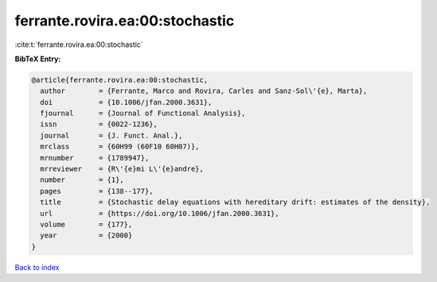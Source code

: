 ferrante.rovira.ea:00:stochastic
================================

:cite:t:`ferrante.rovira.ea:00:stochastic`

**BibTeX Entry:**

.. code-block:: bibtex

   @article{ferrante.rovira.ea:00:stochastic,
     author        = {Ferrante, Marco and Rovira, Carles and Sanz-Sol\'{e}, Marta},
     doi           = {10.1006/jfan.2000.3631},
     fjournal      = {Journal of Functional Analysis},
     issn          = {0022-1236},
     journal       = {J. Funct. Anal.},
     mrclass       = {60H99 (60F10 60H07)},
     mrnumber      = {1789947},
     mrreviewer    = {R\'{e}mi L\'{e}andre},
     number        = {1},
     pages         = {138--177},
     title         = {Stochastic delay equations with hereditary drift: estimates of the density},
     url           = {https://doi.org/10.1006/jfan.2000.3631},
     volume        = {177},
     year          = {2000}
   }

`Back to index <../By-Cite-Keys.html>`_
